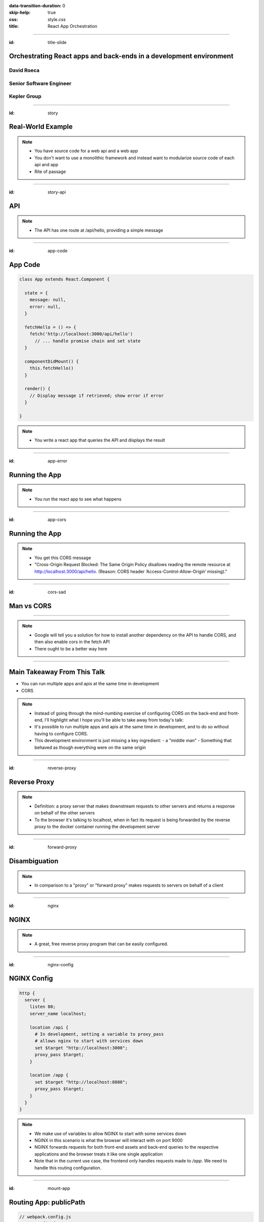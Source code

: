:data-transition-duration: 0
:skip-help: true
:css: style.css
:title: React App Orchestration

.. role:: strike
    :class: strike

----

:id: title-slide

Orchestrating React apps and back-ends in a development environment
===================================================================

David Roeca
~~~~~~~~~~~
Senior Software Engineer
~~~~~~~~~~~~~~~~~~~~~~~~

Kepler Group
~~~~~~~~~~~~

----

:id: story

Real-World Example
==================

.. note::
    * You have source code for a web api and a web app
    * You don't want to use a monolithic framework and instead want to
      modularize source code of each api and app
    * Rite of passage

----

:id: story-api

API
===

|api_hello|

.. note::
    * The API has one route at /api/hello, providing a simple message

----

:id: app-code

App Code
========

.. code:: javascript

    class App extends React.Component {

      state = {
        message: null,
        error: null,
      }

      fetchHello = () => {
        fetch('http://localhost:3000/api/hello')
          // ... handle promise chain and set state
      }

      componentDidMount() {
        this.fetchHello()
      }

      render() {
        // Display message if retrieved; show error if error
      }

    }

.. note::
    * You write a react app that queries the API and displays the result

----

:id: app-error

Running the App
===============

|app_error|

.. note::
    * You run the react app to see what happens

----

:id: app-cors

Running the App
===============

|app_cors|

.. note::
    * You get this CORS message
    * "Cross-Origin Request Blocked: The Same Origin Policy disallows reading
      the remote resource at http://localhost:3000/api/hello. (Reason: CORS
      header ‘Access-Control-Allow-Origin’ missing)."

----

:id: cors-sad

Man vs CORS
===========

|sad_man|

----

.. note::
    * Google will tell you a solution for how to install another dependency
      on the API to handle CORS, and then also enable cors in the fetch API
    * There ought to be a better way here

----

Main Takeaway From This Talk
============================

* You can run multiple apps and apis at the same time in development
* :strike:`CORS`

.. note::
    * Instead of going through the mind-numbing exercise of configuring CORS on
      the back-end and front-end, I'll highlight what I hope you'll be able
      to take away from today's talk:
    * It's possible to run multiple apps and apis at the same time in
      development, and to do so without having to configure CORS.
    * This development environment is just missing a key ingredient:
      - a "middle man"
      - Something that behaved as though everything were on the same origin

----

:id: reverse-proxy

Reverse Proxy
=============

|reverse_proxy_diagram|


.. note::
    * Definition: a proxy server that makes downstream requests to other
      servers and returns a response on behalf of the other servers
    * To the browser it's talking to localhost, when in fact its request
      is being forwarded by the reverse proxy to the docker container running
      the development server

----

:id: forward-proxy

Disambiguation
==============

|forward_proxy_diagram|

.. note::
    * In comparison to a "proxy" or "forward proxy" makes requests to
      servers on behalf of a client

----

:id: nginx

NGINX
=====

|nginx_logo|

.. note::
    * A great, free reverse proxy program that can be easily configured.

----

:id: nginx-config

NGINX Config
============

.. code:: nginx

    http {
      server {
        listen 80;
        server_name localhost;

        location /api {
          # In development, setting a variable to proxy_pass
          # allows nginx to start with services down
          set $target "http://localhost:3000";
          proxy_pass $target;
        }

        location /app {
          set $target "http://localhost:8080";
          proxy_pass $target;
        }
      }
    }


.. note::
    * We make use of variables to allow NGINX to start with some services down
    * NGINX in this scenario is what the browser will interact with on port
      9000
    * NGINX forwards requests for both front-end assets and back-end queries
      to the respective applications and the browser treats it like one single
      application
    * Note that in the current use case, the frontend only handles requests
      made to `/app`. We need to handle this routing configuration.

----

:id: mount-app

Routing App: publicPath
=======================

.. code:: javascript

    // webpack.config.js
    const config {
      // ...
      output: {
        // ...
        publicPath: '/app/',
      },
      // ...
    };
    module.exports = config;

.. note::
    * By default, webpack-dev-server and webpack-serve route requests to /
    * In order to tell the reverse proxy where to forward requests, it makes
      sense to mount the app under a specific route
    * If all tools worked well, this would be all we needed

----

:id: html-template-1

Defining HTML Template
======================

.. code:: javascript

    // webpack.config.js
    const HtmlWebpackPlugin = require('html-webpack-plugin');
    const config {
      // ...
      plugins: [
        // ...
        new HtmlWebpackPlugin({
          'index.ejs',
          'index.html',
        })
      ],
      // ...
    };
    module.exports = config;

.. note::
    * In order to generate a dynamic html template with javascript injected,
    * html-webpack-plugin is what create-react-app uses under the hood

----

:id: html-template-2

Defining HTML Template
======================

Example index.ejs

.. code:: html

    <!DOCTYPE html>
    <html>
      <head>
        <meta charset="utf-8">
        <title>Example App</title>
      </head>
      <body>
        <div id='root'></div>
        <!--HtmlWebpackPlugin will inject bundle script
            path here -->
      </body>
    </html>

----

:id: dev-server-1

Configuring Webpack-Serve
=========================

.. code:: javascript

    // serve.config.js
    // ...
    const webpackConfig = require('./webpack.config');
    const publicPath = webpackConfig.output.publicPath;
    const config = {
      host: 0.0.0.0,
      port: 8080,
      devMiddleware: {
        publicPath,
      },
      // ...
    };
    module.exports = config;

.. note::
    * host 0.0.0.0 -> basically says try any IP address
    * port specified here should be consistent with nginx

----

:id: dev-server-2

Configuring Webpack-Serve
=========================

.. code:: javascript

    // serve.config.js
    // ...
    const path = require('path');
    const history = require('connect-history-api-fallback');
    const convert = require('koa-connect');
    const webpackConfig = require('./webpack.config');
    const publicPath = webpackConfig.output.publicPath;
    const config = {
      // ...
      add: (app, middleware, options) => {
        const historyOptions = {
          index: path.join(publicPath, 'index.html'),
        };
        app.use(convert(history(historyOptions)));
      },
    };
    module.exports = config;

.. note::
    * to mount app under another path, we need to add a history api fallback

----

:id: dev-server-3

Configuring Webpack-Serve
=========================

.. code:: javascript

    // serve.config.js
    // ...
    const webpackConfig = require('./webpack.config');
    const publicPath = webpackConfig.output.publicPath;
    const config = {
      // ...
      hotClient: {
        port: 34341,
        host: '0.0.0.0',
        allEntries: true,
        autoConfigure: true,
        reload: false,
        hmr: true,
      },
      // ...
    };
    module.exports = config;

.. note::
    * Configure a port for the hotClient that no other app will use
    * Same host configuration as the dev server itself
    * allEntries and autoConfigure add hot module replacement to compiler
    * Page is set not to reload but hot-module-replace -> useful for react
      hot component updates

----

:id: nginx-hot

NGINX Config for Hot reload
===========================

.. code:: nginx

    server {
      listen 34341;

      # Necessary configurations for the websocket server
      proxy_http_version 1.1;
      proxy_set_header Upgrade $http_upgrade;
      proxy_set_header Connection "Upgrade";

      location / {
        set $target "http://localhost:34341";
        proxy_pass $target;
      }
    }

----

:id: might-be-done

You Might Be Done Here
======================

.. note::
    * A reverse proxy handles CORS issues, and running one will simplify
      application logic significantly.
    * For the remainder of this talk, I'll mention some specific tools that
      made my life easier, enabling me to work with many front-ends and
      back-ends

----

:id: tying-it-together

Tying it all together
=====================

|docker_logo|
|compose_logo|


.. note::
    * I will use docker and docker compose to simplify build and runs of each
      app
    * Also installs nginx
    * Handles database installation and management


----

:id: compose-file

Compose file
============

.. code:: yaml

    version: "3.6"
    services:
      nginx:
        restart: always
        build: ./nginx
        ports:
          - "80:80"
          - "34341:34341"
        # ...
      app:
        restart: always
        build:
          context: ./app
          target: development
        # ...
      api:
        # ...

.. note::
    * One file that defines how services interact
    * Relies on docker which simplifies builds

----

:id: updating-nginx-1

Updating NGINX
==============

.. code:: yaml

    version: "3.6"
    services:
      app:
        # Name is DNS
      api:
        # Name is DNS


.. code:: nginx

  http {

    # Resolve DNS via the docker dns server
    resolver 127.0.0.11;

    # ...

  }


.. note::
    * We can leverage docker's internal networking capabilities

----

:id: updating-nginx-2

Updating NGINX
==============

.. code:: nginx

  http {
    # ...
    server {
    # ...
      location / {
        set $target "http://app:34341";
        proxy_pass $target;
      }
    }

    server {
      # ...
      location /api {
        set $target "http://api:3000";
        proxy_pass $target;
      }

      location /app {
        set $target "http://app:8080";
        proxy_pass $target;
      }
    }
  }

.. note::
    *

----

:id: demo

Demo
====

.. note::

    * Open terminal and run app

----

:id: caveat-cra

Caveats
=======

.. note::
    * Create-React-App
    * Webpack support and webpack-serve support are coming; please contribute!
    * public url support is coming; please contribute!
    * Webpack 4 is simpler and greatly improved compared to previous versions;
      worth learning in any case
    * Developed on linux; consider running in a virtual machine; might need
      alternative tools to the ones I've presented with

----

:id: git-info

The Source Code is Available
============================

https://github.com/davidroeca/web-app-orchestration-talk

.. note::
    * Send a PR or issue

----

:id: questions

Questions
=========

.. Images

.. |app_error| image:: images/app_error.png
    :height: 500px

.. |app_cors| image:: images/app_cors.png
    :height: 500px

.. |api_hello| image:: images/api_hello.png
    :height: 500px

.. https://pixabay.com/en/lonely-man-crying-alone-male-1510265/
.. |sad_man| image:: images/sad_man.jpg
    :height: 250px

.. |docker_logo| image:: downloads/images/dockerlogos/docker_logos_2018/PNG/vertical.png
    :height: 100px

.. |compose_logo| image:: downloads/images/compose_logo.png
    :height: 100px

.. |nginx_logo| image:: downloads/images/nginx_logo.svg
    :height: 100px

.. |webpack_logo| image:: downloads/images/webpack_logo.svg
    :height: 100px

.. |react_logo| image:: downloads/images/react_logo.svg
    :height: 100px

.. |reverse_proxy_diagram| image:: compiled/reverse_proxy.svg
    :height: 300px

.. |forward_proxy_diagram| image:: compiled/forward_proxy.svg
    :height: 300px
